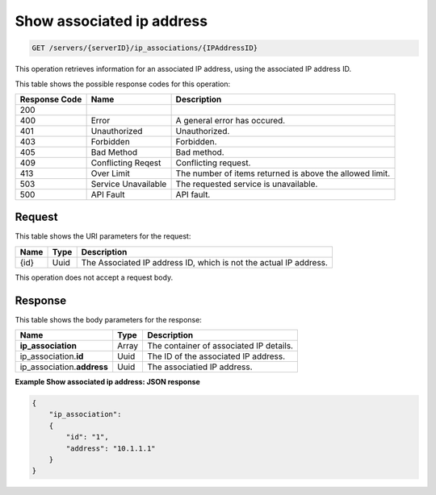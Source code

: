 
.. THIS OUTPUT IS GENERATED FROM THE WADL. DO NOT EDIT.

Show associated ip address
^^^^^^^^^^^^^^^^^^^^^^^^^^^^^^^^^^^^^^^^^^^^^^^^^^^^^^^^^^^^^^^^^^^^^^^^^^^^^^^^

.. code::

    GET /servers/{serverID}/ip_associations/{IPAddressID}

This operation retrieves information for an associated IP address, using the associated IP 
address ID.



This table shows the possible response codes for this operation:


+--------------------------+-------------------------+-------------------------+
|Response Code             |Name                     |Description              |
+==========================+=========================+=========================+
|200                       |                         |                         |
+--------------------------+-------------------------+-------------------------+
|400                       |Error                    |A general error has      |
|                          |                         |occured.                 |
+--------------------------+-------------------------+-------------------------+
|401                       |Unauthorized             |Unauthorized.            |
+--------------------------+-------------------------+-------------------------+
|403                       |Forbidden                |Forbidden.               |
+--------------------------+-------------------------+-------------------------+
|405                       |Bad Method               |Bad method.              |
+--------------------------+-------------------------+-------------------------+
|409                       |Conflicting Reqest       |Conflicting request.     |
+--------------------------+-------------------------+-------------------------+
|413                       |Over Limit               |The number of items      |
|                          |                         |returned is above the    |
|                          |                         |allowed limit.           |
+--------------------------+-------------------------+-------------------------+
|503                       |Service Unavailable      |The requested service is |
|                          |                         |unavailable.             |
+--------------------------+-------------------------+-------------------------+
|500                       |API Fault                |API fault.               |
+--------------------------+-------------------------+-------------------------+


Request
""""""""""""""""

This table shows the URI parameters for the request:

+--------------------------+-------------------------+-------------------------+
|Name                      |Type                     |Description              |
+==========================+=========================+=========================+
|{id}                      |Uuid                     |The Associated IP        |
|                          |                         |address ID, which is not |
|                          |                         |the actual IP address.   |
+--------------------------+-------------------------+-------------------------+



This operation does not accept a request body.


Response
""""""""""""""""


This table shows the body parameters for the response:

+-----------------------------+------------------------+-----------------------+
|Name                         |Type                    |Description            |
+=============================+========================+=======================+
|**ip_association**           |Array                   |The container of       |
|                             |                        |associated IP details. |
+-----------------------------+------------------------+-----------------------+
|ip_association.\ **id**      |Uuid                    |The ID of the          |
|                             |                        |associated IP address. |
+-----------------------------+------------------------+-----------------------+
|ip_association.\ **address** |Uuid                    |The associatied IP     |
|                             |                        |address.               |
+-----------------------------+------------------------+-----------------------+


**Example Show associated ip address: JSON response**


.. code::

    {
        "ip_association": 
        {
            "id": "1", 
            "address": "10.1.1.1"
        }
    }


